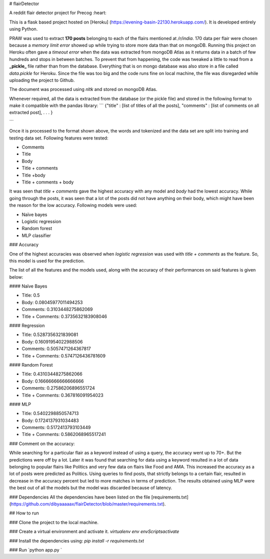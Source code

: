 # flairDetector

A reddit flair detector project for Precog :heart:

This is a flask based project hosted on [Heroku] (https://evening-basin-22130.herokuapp.com/). It is developed entirely using Python.

PRAW was used to extract **170 posts** belonging to each of the flairs mentioned at `/r/india`. 170 data per flair were chosen because a `memory limit error` showed up while trying to store more data than that on mongoDB. Running this project on Heroku often gave a `timeout error` when the data was extracted from mongoDB Atlas as it returns data in a batch of few hundreds and stops in between batches. To prevent that from happening, the code was tweaked a little to read from a **_pickle_** file rather than from the database. Everything that is on mongo database was also store in a file called `data.pickle` for Heroku. Since the file was too big and the code runs fine on local machine, the file was disregarded while uploading the project to Github.

The document was processed using `nltk` and stored on mongoDB Atlas. 

Whenever required, all the data is extracted from the database (or the pickle file) and stored in the following format to make it compatible with the pandas library:
```
{"title" : [list of titles of all the posts], 
"comments" :  [list of comments on all extracted post],
.
.
.
}

```

Once it is processed to the format shown above, the words and tokenized and the data set are split into training and testing data set.
Following features were tested:

- Comments
- Title
- Body
- Title + comments
- Title +body
- Title + comments + body

It was seen that `title + comments` gave the highest accuracy with any model and `body` had the lowest accuracy. While going through the posts, it was seen that a lot of the posts did not have anything on their body, which might have been the reason for the low accuracy.
Following models were used:

- Naïve bayes
- Logistic regression
- Random forest
- MLP classifier


### Accuracy

One of the highest accuracies was observed when `logistic regression` was used with `title + comments` as the feature. So, this model is used for the prediction. 

The list of all the features and the models used, along with the accuracy of their performances on said features is given below:



#### Naïve Bayes

- Title: 0.5
- Body: 0.08045977011494253
- Comments: 0.3103448275862069
- Title + Comments: 0.3735632183908046

#### Regression

- Title: 0.5287356321839081
- Body: 0.16091954022988506
- Comments: 0.5057471264367817
- Title + Comments: 0.5747126436781609

#### Random Forest

- Title: 0.43103448275862066
- Body: 0.16666666666666666
- Comments: 0.27586206896551724
- Title + Comments: 0.367816091954023

#### MLP

- Title: 0.5402298850574713
- Body: 0.1724137931034483
- Comments: 0.5172413793103449
- Title + Comments:  0.5862068965517241


### Comment on the accuracy:

While searching for a particular flair as a keyword instead of using a query, the accuracy went up to 70+. But the predictions were off by a lot. Later it was found that searching for data using a keyword resulted in a lot of data belonging to popular flairs like Politics and very few data on flairs like Food and AMA. This increased the accuracy as a lot of posts were predicted as Politics. Using queries to find posts, that strictly belongs to a certain flair, resulted in decrease in the accuracy percent but led to more matches in terms of prediction. 
The results obtained using MLP were the best out of all the models but the model was discarded because of latency.

### Dependencies
All the dependencies have been listed on the file [requirements.txt] (https://github.com/dibyaaaaax/flairDetector/blob/master/requirements.txt).

## How to run

### Clone the project to the local machine.

### Create a virtual environment and activate it.
`virtualenv env`
`env\Scripts\activate`

### Install the dependencies using: 
`pip install -r requirements.txt`

### Run
`python app.py `


